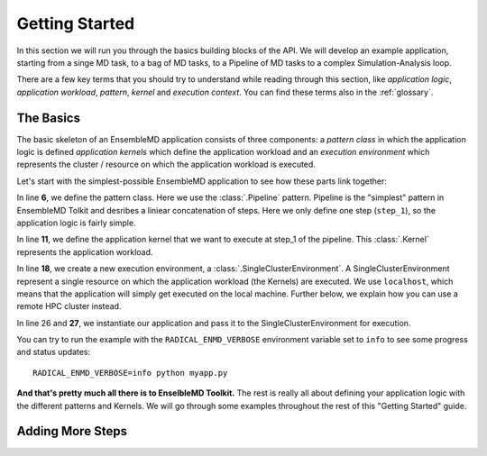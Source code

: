 .. _getstarted:

***************
Getting Started
***************

In this section we will run you through the basics building blocks of the  API. 
We will develop an example application, starting from a singe MD task, to a bag 
of MD tasks, to a Pipeline of MD tasks to a  complex  Simulation-Analysis loop.

There are a few key terms that you should try to understand while reading through
this section, like `application logic`, `application workload`, `pattern`, 
`kernel` and `execution context`. You can find these terms also in the 
:ref:`glossary`.

The Basics
==========

The basic skeleton of an EnsembleMD application consists of three components: a
`pattern class` in which the application logic is defined `application kernels`
which define the application workload and an `execution environment` which
represents the  cluster / resource on which the application workload is
executed.

Let's start with the simplest-possible EnsembleMD application to see how these
parts link together:

.. code-block:: python
   :linenos:
   :emphasize-lines: 6,11,18,27


    from radical.ensemblemd import Kernel
    from radical.ensemblemd import Pipeline
    from radical.ensemblemd import EnsemblemdError
    from radical.ensemblemd import SingleClusterEnvironment

    class MyApp(Pipeline):
        def __init__(self, instances):
            Pipeline.__init__(self, instances)

        def step_1(self, instance):
            k = Kernel(name="misc.chksum")
            k.arguments = ["--inputfile=UTF-8-demo.txt", "--outputfile=checksum{0}.sha1".format(instance)]
            k.download_input_data  = "http://testing.saga-project.org/cybertools/UTF-8-demo.txt"
            k.download_output_data = "checksum{0}.sha1".format(instance)
            return k

    if __name__ == "__main__":
        cluster = SingleClusterEnvironment(
            resource="localhost", 
            cores=1, 
            walltime=15,
            username=None,
            allocation=None
        )

        app = MyApp(instances=1)
        cluster.run(app)

In line **6**, we define the pattern class. Here we use the :class:`.Pipeline`
pattern. Pipeline is the "simplest" pattern in EnsembleMD Tolkit and desribes 
a liniear concatenation of steps. Here we only define one step (``step_1``), so
the application logic is fairly simple. 

In line **11**, we define the application kernel that we want to execute at 
step_1 of the pipeline. This :class:`.Kernel` represents the application workload. 

In line **18**, we create a new execution environment, a :class:`.SingleClusterEnvironment`.
A SingleClusterEnvironment represent a single resource on which the application
workload (the Kernels) are executed. We use ``localhost``, which means that the
application will simply get executed on the local machine. Further below, we 
explain how you can use a remote HPC cluster instead.

In line 26 and **27**, we instantiate our application and pass it to the 
SingleClusterEnvironment for execution. 

You can try to run the example with the ``RADICAL_ENMD_VERBOSE`` environment
variable set to ``info`` to see some progress and status updates::

    RADICAL_ENMD_VERBOSE=info python myapp.py

**And that's pretty much all there is to EnselbleMD Toolkit.** The rest is
really all about defining your application logic with the different patterns
and Kernels. We will go through some examples throughout the rest of this 
"Getting Started" guide.

Adding More Steps
=================
